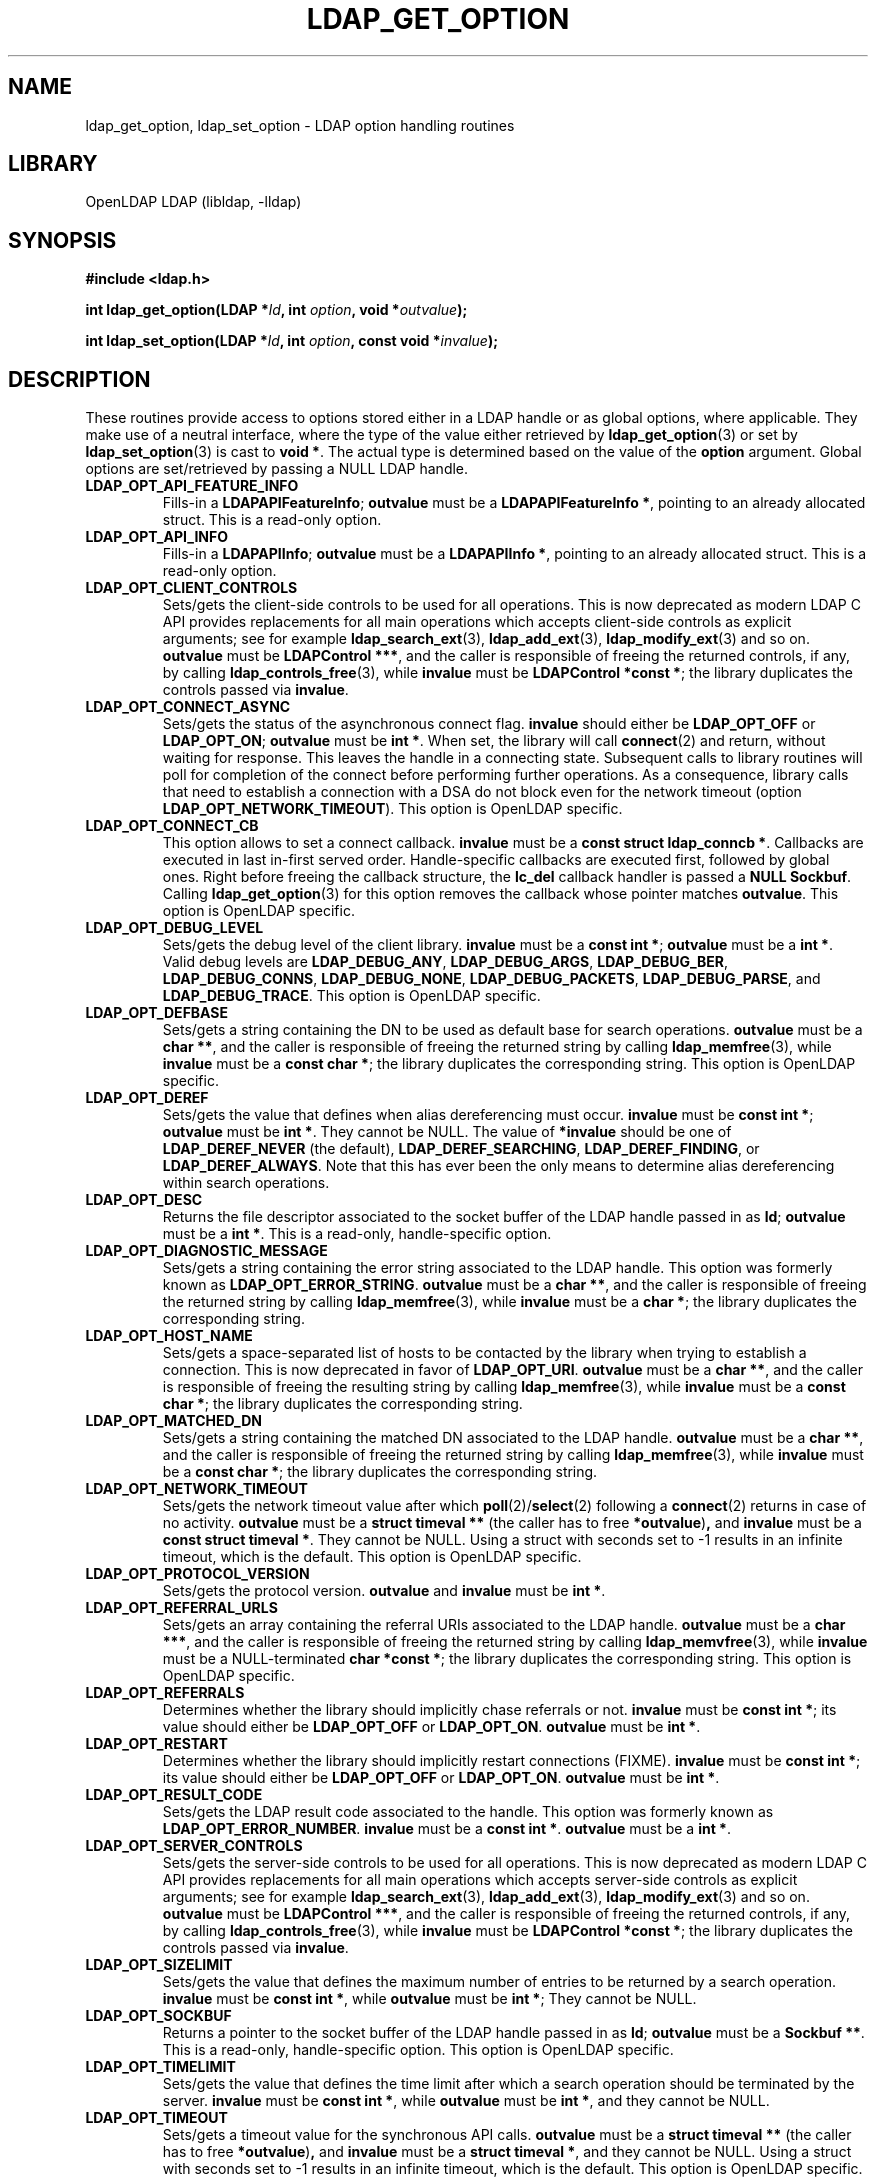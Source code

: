 .lf 1 stdin
.TH LDAP_GET_OPTION 3 "2009/12/20" "OpenLDAP 2.4.21"
.\" $OpenLDAP: pkg/ldap/doc/man/man3/ldap_get_option.3,v 1.3.2.8 2009/08/27 20:30:49 quanah Exp $
.\" Copyright 1998-2009 The OpenLDAP Foundation All Rights Reserved.
.\" Copying restrictions apply.  See COPYRIGHT/LICENSE.
.SH NAME
ldap_get_option, ldap_set_option \- LDAP option handling routines
.SH LIBRARY
OpenLDAP LDAP (libldap, \-lldap)
.SH SYNOPSIS
.nf
.B #include <ldap.h>
.LP
.BI "int ldap_get_option(LDAP *" ld ", int " option ", void *" outvalue ");"
.LP
.BI "int ldap_set_option(LDAP *" ld ", int " option ", const void *" invalue ");"
.SH DESCRIPTION
.LP
These routines provide access to options stored either in a LDAP handle
or as global options, where applicable.
They make use of a neutral interface, where the type of the value
either retrieved by 
.BR ldap_get_option (3)
or set by
.BR ldap_set_option (3)
is cast to 
.BR "void *" .
The actual type is determined based on the value of the
.B option
argument.
Global options are set/retrieved by passing a NULL LDAP handle.
.TP
.B LDAP_OPT_API_FEATURE_INFO
Fills-in a 
.BR "LDAPAPIFeatureInfo" ;
.BR outvalue 
must be a 
.BR "LDAPAPIFeatureInfo *" ,
pointing to an already allocated struct.
This is a read-only option.
.TP
.B LDAP_OPT_API_INFO
Fills-in a 
.BR "LDAPAPIInfo" ;
.BR outvalue 
must be a 
.BR "LDAPAPIInfo *" ,
pointing to an already allocated struct.
This is a read-only option.
.TP
.B LDAP_OPT_CLIENT_CONTROLS
Sets/gets the client-side controls to be used for all operations.
This is now deprecated as modern LDAP C API provides replacements
for all main operations which accepts client-side controls as
explicit arguments; see for example
.BR ldap_search_ext (3),
.BR ldap_add_ext (3),
.BR ldap_modify_ext (3)
and so on.
.BR outvalue
must be 
.BR "LDAPControl ***" ,
and the caller is responsible of freeing the returned controls, if any,
by calling 
.BR ldap_controls_free (3),
while
.BR invalue
must be 
.BR "LDAPControl *const *" ;
the library duplicates the controls passed via
.BR invalue .
.TP
.B LDAP_OPT_CONNECT_ASYNC
Sets/gets the status of the asynchronous connect flag.
.BR invalue
should either be
.BR LDAP_OPT_OFF
or
.BR LDAP_OPT_ON ;
.BR outvalue
must be
.BR "int *" .
When set, the library will call
.BR connect (2)
and return, without waiting for response.
This leaves the handle in a connecting state.
Subsequent calls to library routines will poll for completion
of the connect before performing further operations.
As a consequence, library calls that need to establish a connection
with a DSA do not block even for the network timeout
(option
.BR LDAP_OPT_NETWORK_TIMEOUT ).
This option is OpenLDAP specific.
.TP
.B LDAP_OPT_CONNECT_CB
This option allows to set a connect callback.
.B invalue
must be a 
.BR "const struct ldap_conncb *" .
Callbacks are executed in last in-first served order.
Handle-specific callbacks are executed first, followed by global ones.
Right before freeing the callback structure, the
.B lc_del
callback handler is passed a 
.B NULL
.BR Sockbuf .
Calling
.BR ldap_get_option (3)
for this option removes the callback whose pointer matches
.BR outvalue .
This option is OpenLDAP specific.
.TP
.B LDAP_OPT_DEBUG_LEVEL
Sets/gets the debug level of the client library.
.BR invalue
must be a 
.BR "const int *" ;
.BR outvalue
must be a
.BR "int *" .
Valid debug levels are 
.BR LDAP_DEBUG_ANY ,
.BR LDAP_DEBUG_ARGS ,
.BR LDAP_DEBUG_BER ,
.BR LDAP_DEBUG_CONNS ,
.BR LDAP_DEBUG_NONE ,
.BR LDAP_DEBUG_PACKETS ,
.BR LDAP_DEBUG_PARSE ,
and
.BR LDAP_DEBUG_TRACE .
This option is OpenLDAP specific.
.TP
.B LDAP_OPT_DEFBASE
Sets/gets a string containing the DN to be used as default base
for search operations.
.BR outvalue
must be a
.BR "char **" ,
and the caller is responsible of freeing the returned string by calling
.BR ldap_memfree (3),
while
.BR invalue
must be a 
.BR "const char *" ;
the library duplicates the corresponding string.
This option is OpenLDAP specific.
.TP
.B LDAP_OPT_DEREF
Sets/gets the value that defines when alias dereferencing must occur.
.BR invalue
must be
.BR "const int *" ;
.BR outvalue 
must be
.BR "int *" .
They cannot be NULL.
The value of 
.BR *invalue
should be one of
.BR LDAP_DEREF_NEVER
(the default),
.BR LDAP_DEREF_SEARCHING ,
.BR LDAP_DEREF_FINDING ,
or
.BR LDAP_DEREF_ALWAYS .
Note that this has ever been the only means to determine alias dereferencing
within search operations.
.TP
.B LDAP_OPT_DESC
Returns the file descriptor associated to the socket buffer
of the LDAP handle passed in as 
.BR ld ;
.BR outvalue
must be a 
.BR "int *" .
This is a read-only, handle-specific option.
.TP
.B LDAP_OPT_DIAGNOSTIC_MESSAGE
Sets/gets a string containing the error string associated to the LDAP handle.
This option was formerly known as 
.BR LDAP_OPT_ERROR_STRING .
.BR outvalue
must be a
.BR "char **" ,
and the caller is responsible of freeing the returned string by calling
.BR ldap_memfree (3),
while
.BR invalue
must be a 
.BR "char *" ;
the library duplicates the corresponding string.
.TP
.B LDAP_OPT_HOST_NAME
Sets/gets a space-separated list of hosts to be contacted by the library 
when trying to establish a connection.
This is now deprecated in favor of
.BR LDAP_OPT_URI .
.BR outvalue
must be a 
.BR "char **" ,
and the caller is responsible of freeing the resulting string by calling
.BR ldap_memfree (3),
while
.BR invalue
must be a 
.BR "const char *" ;
the library duplicates the corresponding string.
.TP
.B LDAP_OPT_MATCHED_DN
Sets/gets a string containing the matched DN associated to the LDAP handle.
.BR outvalue
must be a
.BR "char **" ,
and the caller is responsible of freeing the returned string by calling
.BR ldap_memfree (3),
while
.BR invalue
must be a 
.BR "const char *" ;
the library duplicates the corresponding string.
.TP
.B LDAP_OPT_NETWORK_TIMEOUT
Sets/gets the network timeout value after which
.BR poll (2)/ select (2) 
following a 
.BR connect (2) 
returns in case of no activity.
.B outvalue
must be a 
.BR "struct timeval **"
(the caller has to free
.BR *outvalue ) ,
and
.B invalue
must be a 
.BR "const struct timeval *" .
They cannot be NULL. Using a struct with seconds set to \-1 results
in an infinite timeout, which is the default.
This option is OpenLDAP specific.
.TP
.B LDAP_OPT_PROTOCOL_VERSION
Sets/gets the protocol version.
.BR outvalue
and
.BR invalue
must be 
.BR "int *" .
.TP
.B LDAP_OPT_REFERRAL_URLS
Sets/gets an array containing the referral URIs associated to the LDAP handle.
.BR outvalue
must be a
.BR "char ***" ,
and the caller is responsible of freeing the returned string by calling
.BR ldap_memvfree (3),
while
.BR invalue
must be a NULL-terminated
.BR "char *const *" ;
the library duplicates the corresponding string.
This option is OpenLDAP specific.
.TP
.B LDAP_OPT_REFERRALS
Determines whether the library should implicitly chase referrals or not.
.BR invalue
must be 
.BR "const int *" ;
its value should either be
.BR LDAP_OPT_OFF
or
.BR LDAP_OPT_ON .
.BR outvalue
must be
.BR "int *" .
.\".TP
.\".B LDAP_OPT_REFHOPLIMIT
.\"This option is OpenLDAP specific.
.\"It is not currently implemented.
.TP
.B LDAP_OPT_RESTART
Determines whether the library should implicitly restart connections (FIXME).
.BR invalue
must be 
.BR "const int *" ;
its value should either be
.BR LDAP_OPT_OFF
or
.BR LDAP_OPT_ON .
.BR outvalue
must be
.BR "int *" .
.TP
.B LDAP_OPT_RESULT_CODE
Sets/gets the LDAP result code associated to the handle.
This option was formerly known as
.BR LDAP_OPT_ERROR_NUMBER .
.BR invalue
must be a 
.BR "const int *" .
.BR outvalue
must be a
.BR "int *" .
.TP
.B LDAP_OPT_SERVER_CONTROLS
Sets/gets the server-side controls to be used for all operations.
This is now deprecated as modern LDAP C API provides replacements
for all main operations which accepts server-side controls as
explicit arguments; see for example
.BR ldap_search_ext (3),
.BR ldap_add_ext (3),
.BR ldap_modify_ext (3)
and so on.
.BR outvalue
must be 
.BR "LDAPControl ***" ,
and the caller is responsible of freeing the returned controls, if any,
by calling 
.BR ldap_controls_free (3),
while
.BR invalue
must be 
.BR "LDAPControl *const *" ;
the library duplicates the controls passed via
.BR invalue .
.TP
.B LDAP_OPT_SIZELIMIT
Sets/gets the value that defines the maximum number of entries
to be returned by a search operation.
.BR invalue
must be
.BR "const int *" ,
while
.BR outvalue
must be
.BR "int *" ;
They cannot be NULL.
.TP
.B LDAP_OPT_SOCKBUF
Returns a pointer to the socket buffer of the LDAP handle passed in as
.BR ld ;
.BR outvalue
must be a 
.BR "Sockbuf **" .
This is a read-only, handle-specific option.
This option is OpenLDAP specific.
.TP
.B LDAP_OPT_TIMELIMIT
Sets/gets the value that defines the time limit after which
a search operation should be terminated by the server.
.BR invalue
must be
.BR "const int *" ,
while
.BR outvalue
must be
.BR "int *" ,
and they cannot be NULL.
.TP
.B LDAP_OPT_TIMEOUT
Sets/gets a timeout value for the synchronous API calls.
.B outvalue
must be a 
.BR "struct timeval **"
(the caller has to free
.BR *outvalue ) ,
and
.B invalue
must be a 
.BR "struct timeval *" ,
and they cannot be NULL. Using a struct with seconds set to \-1 results
in an infinite timeout, which is the default.
This option is OpenLDAP specific.
.TP
.B LDAP_OPT_URI
Sets/gets a comma- or space-separated list of URIs to be contacted by the library 
when trying to establish a connection.
.BR outvalue
must be a 
.BR "char **" ,
and the caller is responsible of freeing the resulting string by calling
.BR ldap_memfree (3),
while
.BR invalue
must be a 
.BR "const char *" ;
the library parses the string into a list of 
.BR LDAPURLDesc
structures, so the invocation of 
.BR ldap_set_option (3)
may fail if URL parsing fails.
URIs may only contain the
.BR schema ,
the
.BR host ,
and the
.BR port
fields.
This option is OpenLDAP specific.
.SH SASL OPTIONS
The SASL options are OpenLDAP specific.
.TP
.B LDAP_OPT_X_SASL_AUTHCID
Gets the SASL authentication identity;
.BR outvalue
must be a
.BR "char **" ,
its content needs to be freed by the caller using
.BR ldap_memfree (3).
.TP
.B LDAP_OPT_X_SASL_AUTHZID
Gets the SASL authorization identity;
.BR outvalue
must be a
.BR "char **" ,
its content needs to be freed by the caller using
.BR ldap_memfree (3).
.TP
.B LDAP_OPT_X_SASL_MAXBUFSIZE
Gets/sets SASL maximum buffer size;
.BR invalue
must be
.BR "const ber_len_t *" ,
while
.BR outvalue
must be
.BR "ber_len_t *" .
See also
.BR LDAP_OPT_X_SASL_SECPROPS .
.TP
.B LDAP_OPT_X_SASL_MECH
Gets the SASL mechanism;
.BR outvalue
must be a
.BR "char **" ,
its content needs to be freed by the caller using
.BR ldap_memfree (3).
.TP
.B LDAP_OPT_X_SASL_MECHLIST
Gets the list of the available mechanisms,
in form of a NULL-terminated array of strings;
.BR outvalue
must be
.BR "char ***" .
The caller must not free or otherwise muck with it.
.TP
.B LDAP_OPT_X_SASL_NOCANON	
Sets/gets the NOCANON flag.
When unset, the hostname is canonicalized.
.BR invalue
must be
.BR "const int *" ;
its value should either be
.BR LDAP_OPT_OFF
or
.BR LDAP_OPT_ON .
.BR outvalue
must be
.BR "int *" .
.TP
.B LDAP_OPT_X_SASL_REALM
Gets the SASL realm;
.BR outvalue
must be a
.BR "char **" ,
its content needs to be freed by the caller using
.BR ldap_memfree (3).
.TP
.B LDAP_OPT_X_SASL_SECPROPS
Sets the SASL secprops;
.BR invalue
must be a
.BR "char *" ,
containing a comma-separated list of properties.
Legal values are:
.BR none ,
.BR nodict ,
.BR noplain ,
.BR noactive ,
.BR passcred ,
.BR forwardsec ,
.BR noanonymous ,
.BR minssf=<minssf> ,
.BR maxssf=<maxssf> ,
.BR maxbufsize=<maxbufsize> .
.TP
.B LDAP_OPT_X_SASL_SSF
Gets the SASL SSF;
.BR outvalue
must be a
.BR "ber_len_t *" .
.TP
.B LDAP_OPT_X_SASL_SSF_EXTERNAL
Sets the SASL SSF value related to an authentication
performed using an EXTERNAL mechanism;
.BR invalue
must be a
.BR "const ber_len_t *" .
.TP
.B LDAP_OPT_X_SASL_SSF_MAX
Gets/sets SASL maximum SSF;
.BR invalue
must be
.BR "const ber_len_t *" ,
while
.BR outvalue
must be
.BR "ber_len_t *" .
See also
.BR LDAP_OPT_X_SASL_SECPROPS .
.TP
.B LDAP_OPT_X_SASL_SSF_MIN
Gets/sets SASL minimum SSF;
.BR invalue
must be
.BR "const ber_len_t *" ,
while
.BR outvalue
must be
.BR "ber_len_t *" .
See also
.BR LDAP_OPT_X_SASL_SECPROPS .
.TP
.B LDAP_OPT_X_SASL_USERNAME
Gets the SASL username;
.BR outvalue
must be a
.BR "char **" .
Its content needs to be freed by the caller using
.BR ldap_memfree (3).
.SH TCP OPTIONS
The TCP options are OpenLDAP specific.
Mainly intended for use with Linux, they may not be portable.
.TP
.B LDAP_OPT_X_KEEPALIVE_IDLE
Sets/gets the number of seconds a connection needs to remain idle
before TCP starts sending keepalive probes.
.BR invalue
must be
.BR "const int *" ;
.BR outvalue
must be
.BR "int *" .
.TP
.B LDAP_OPT_X_KEEPALIVE_PROBES
Sets/gets the maximum number of keepalive probes TCP should send
before dropping the connection.
.BR invalue
must be
.BR "const int *" ;
.BR outvalue
must be
.BR "int *" .
.TP
.B LDAP_OPT_X_KEEPALIVE_INTERVAL
Sets/gets the interval in seconds between individual keepalive probes.
.BR invalue
must be
.BR "const int *" ;
.BR outvalue
must be
.BR "int *" .
.SH TLS OPTIONS
The TLS options are OpenLDAP specific.
.\".TP
.\".B LDAP_OPT_X_TLS
.\"Sets/gets the TLS mode.
.TP
.B LDAP_OPT_X_TLS_CACERTDIR
Sets/gets the path of the directory containing CA certificates.
.BR invalue
must be
.BR "const char *" ;
.BR outvalue
must be
.BR "char **" ,
and its contents need to be freed by the caller using
.BR ldap_memfree (3).
.TP
.B LDAP_OPT_X_TLS_CACERTFILE
Sets/gets the full-path of the CA certificate file.
.BR invalue
must be
.BR "const char *" ;
.BR outvalue
must be
.BR "char **" ,
and its contents need to be freed by the caller using
.BR ldap_memfree (3).
.TP
.B LDAP_OPT_X_TLS_CERTFILE
Sets/gets the full-path of the certificate file.
.BR invalue
must be
.BR "const char *" ;
.BR outvalue
must be
.BR "char **" ,
and its contents need to be freed by the caller using
.BR ldap_memfree (3).
.TP
.B LDAP_OPT_X_TLS_CIPHER_SUITE
Sets/gets the allowed cipher suite.
.BR invalue
must be
.BR "const char *" ;
.BR outvalue
must be
.BR "char **" ,
and its contents need to be freed by the caller using
.BR ldap_memfree (3).
.TP
.B LDAP_OPT_X_TLS_CONNECT_ARG
Sets/gets the connection callback argument.
.BR invalue
must be
.BR "const void *" ;
.BR outvalue
must be
.BR "void **" .
.TP
.B LDAP_OPT_X_TLS_CONNECT_CB
Sets/gets the connection callback handle.
.BR invalue
must be
.BR "const LDAP_TLS_CONNECT_CB *" ;
.BR outvalue
must be
.BR "LDAP_TLS_CONNECT_CB **" .
.TP
.B LDAP_OPT_X_TLS_CRLCHECK
Sets/gets the CRL evaluation strategy, one of
.BR LDAP_OPT_X_TLS_CRL_NONE ,
.BR LDAP_OPT_X_TLS_CRL_PEER ,
or
.BR LDAP_OPT_X_TLS_CRL_ALL .
.BR invalue
must be
.BR "const int *" ;
.BR outvalue
must be
.BR "int *" .
Requires OpenSSL.
.TP
.B LDAP_OPT_X_TLS_CRLFILE
Sets/gets the full-path of the CRL file.
.BR invalue
must be
.BR "const char *" ;
.BR outvalue
must be
.BR "char **" ,
and its contents need to be freed by the caller using
.BR ldap_memfree (3).
This option is only valid for GnuTLS.
.TP
.B LDAP_OPT_X_TLS_CTX
Sets/gets the TLS library context. New TLS sessions will inherit their
default settings from this library context.
.BR invalue
must be
.BR "const void *" ;
.BR outvalue
must be
.BR "void **" .
When using the OpenSSL library this is an SSL_CTX*. When using other
crypto libraries this is a pointer to an OpenLDAP private structure.
Applications generally should not use this option or attempt to
manipulate this structure.
.TP
.B LDAP_OPT_X_TLS_DHFILE
Gets/sets the full-path of the file containing the parameters
for Diffie-Hellman ephemeral key exchange.
.BR invalue
must be
.BR "const char *" ;
.BR outvalue
must be
.BR "char **" ,
and its contents need to be freed by the caller using
.BR ldap_memfree (3).
Ignored by GnuTLS.
.TP
.B LDAP_OPT_X_TLS_KEYFILE
Sets/gets the full-path of the certificate key file.
.BR invalue
must be
.BR "const char *" ;
.BR outvalue
must be
.BR "char **" ,
and its contents need to be freed by the caller using
.BR ldap_memfree (3).
.TP
.B LDAP_OPT_X_TLS_NEWCTX
Instructs the library to create a new TLS library context.
.BR invalue
must be
.BR "const int *" .
A non-zero value pointed to by
.BR invalue
tells the library to create a context for a server.
.TP
.B LDAP_OPT_X_TLS_PROTOCOL_MIN
Sets/gets the minimum protocol version.
.BR invalue
must be
.BR "const int *" ;
.BR outvalue
must be
.BR "int *" .
.TP
.B LDAP_OPT_X_TLS_RANDOM_FILE
Sets/gets the random file when
.B /dev/random
and
.B /dev/urandom
are not available.
.BR invalue
must be
.BR "const char *" ;
.BR outvalue
must be
.BR "char **" ,
and its contents need to be freed by the caller using
.BR ldap_memfree (3).
Ignored by GnuTLS older than version 2.2.
.TP
.B LDAP_OPT_X_TLS_REQUIRE_CERT
Sets/gets the peer certificate checking strategy,
one of
.BR LDAP_OPT_X_TLS_NEVER ,
.BR LDAP_OPT_X_TLS_HARD ,
.BR LDAP_OPT_X_TLS_DEMAND ,
.BR LDAP_OPT_X_TLS_ALLOW ,
.BR LDAP_OPT_X_TLS_TRY .
.TP
.B LDAP_OPT_X_TLS_SSL_CTX
Gets the TLS session context associated with this handle.
.BR outvalue
must be
.BR "void **" .
When using the OpenSSL library this is an SSL*. When using other
crypto libraries this is a pointer to an OpenLDAP private structure.
Applications generally should not use this option.
.SH ERRORS
On success, the functions return
.BR LDAP_OPT_SUCCESS ,
while they may return
.B LDAP_OPT_ERROR
to indicate a generic option handling error.
Occasionally, more specific errors can be returned, like
.B LDAP_NO_MEMORY
to indicate a failure in memory allocation.
.SH NOTES
The LDAP libraries with the
.B LDAP_OPT_REFERRALS 
option set to
.B LDAP_OPT_ON
(default value) automatically follow referrals using an anonymous bind.
Application developers are encouraged to either implement consistent
referral chasing features, or explicitly disable referral chasing
by setting that option to
.BR LDAP_OPT_OFF .
.P
The protocol version used by the library defaults to LDAPv2 (now historic),
which corresponds to the
.B LDAP_VERSION2
macro.
Application developers are encouraged to explicitly set
.B LDAP_OPT_PROTOCOL_VERSION
to LDAPv3, using the 
.B LDAP_VERSION3
macro, or to allow users to select the protocol version.
.SH SEE ALSO
.BR ldap (3),
.BR ldap_error (3),
.B RFC 4422
(http://www.rfc-editor.org),
.SH ACKNOWLEDGEMENTS
.lf 1 ./../Project
.\" Shared Project Acknowledgement Text
.B "OpenLDAP Software"
is developed and maintained by The OpenLDAP Project <http://www.openldap.org/>.
.B "OpenLDAP Software"
is derived from University of Michigan LDAP 3.3 Release.  
.lf 780 stdin
